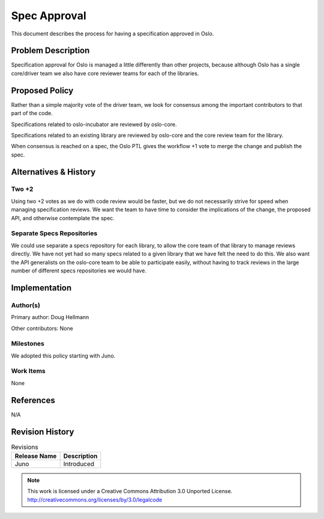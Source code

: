 ===============
 Spec Approval
===============

This document describes the process for having a specification
approved in Oslo.

Problem Description
===================

Specification approval for Oslo is managed a little differently than
other projects, because although Oslo has a single core/driver team we
also have core reviewer teams for each of the libraries.

Proposed Policy
===============

Rather than a simple majority vote of the driver team, we look for
consensus among the important contributors to that part of the code.

Specifications related to oslo-incubator are reviewed by oslo-core.

Specifications related to an existing library are reviewed by
oslo-core and the core review team for the library.

When consensus is reached on a spec, the Oslo PTL gives the
workflow +1 vote to merge the change and publish the spec.

Alternatives & History
======================

Two +2
------

Using two +2 votes as we do with code review would be faster, but we
do not necessarily strive for speed when managing specification
reviews. We want the team to have time to consider the implications of
the change, the proposed API, and otherwise contemplate the spec.

Separate Specs Repositories
---------------------------

We could use separate a specs repository for each library, to allow
the core team of that library to manage reviews directly. We have not
yet had so many specs related to a given library that we have felt the
need to do this. We also want the API generalists on the oslo-core
team to be able to participate easily, without having to track reviews
in the large number of different specs repositories we would have.

Implementation
==============

Author(s)
---------

Primary author: Doug Hellmann

Other contributors: None

Milestones
----------

We adopted this policy starting with Juno.

Work Items
----------

None

References
==========

N/A

Revision History
================

.. list-table:: Revisions
   :header-rows: 1

   * - Release Name
     - Description
   * - Juno
     - Introduced


.. note::

  This work is licensed under a Creative Commons Attribution 3.0
  Unported License.
  http://creativecommons.org/licenses/by/3.0/legalcode

